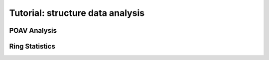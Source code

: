 .. _analysis-tutorial:

Tutorial: structure data analysis
=================================

POAV Analysis
-------------

Ring Statistics
---------------
